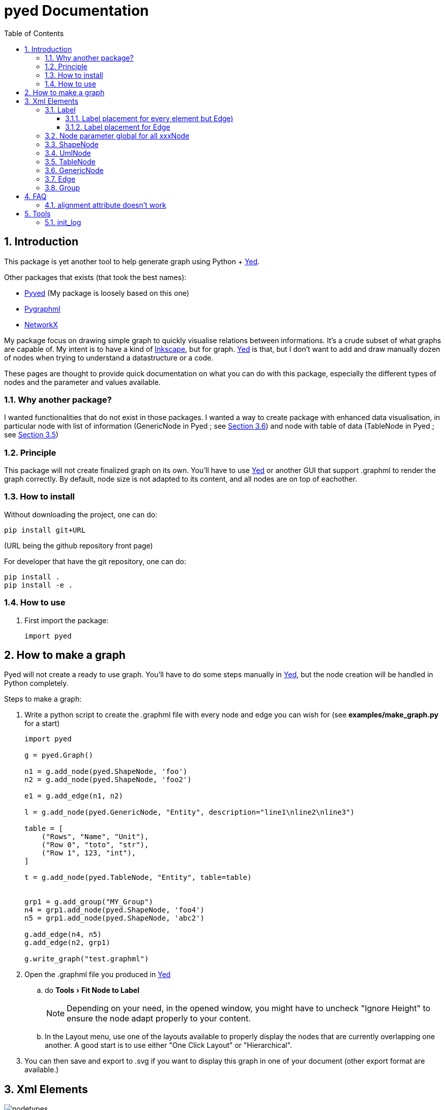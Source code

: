 = pyed Documentation
:sectnums:
:toc: left
:toclevels: 4
:encoding: utf-8
:lang: en
:numbered:
:experimental:
:xrefstyle: short
:source-language: python
:imagesdir:   doc/figures

== Introduction
This package is yet another tool to help generate graph using Python + https://www.yworks.com/products/yed[Yed].

.Other packages that exists (that took the best names):
* https://github.com/jamesscottbrown/pyyed[Pyyed] (My package is loosely based on this one)
* https://github.com/hadim/pygraphml[Pygraphml]
* https://networkx.org/documentation/stable/reference/readwrite/graphml.html[NetworkX]

My package focus on drawing simple graph to quickly visualise relations between informations. It's a crude subset of what graphs are capable of. My intent is to have a kind of https://inkscape.org/release[Inkscape], but for graph. https://www.yworks.com/products/yed[Yed] is that, but I don't want to add and draw manually dozen of nodes when trying to understand a datastructure or a code.

These pages are thought to provide quick documentation on what you can do with this package, especially the different types of nodes and the parameter and values available.

=== Why another package?
I wanted functionalities that do not exist in those packages. I wanted a way to create package with enhanced data visualisation, in particular node with list of information (GenericNode in Pyed ; see <<generic_node>>) and node with table of data (TableNode in Pyed ; see <<table_node>>)

=== Principle
This package will not create finalized graph on its own. You'll have to use https://www.yworks.com/products/yed[Yed] or another GUI that support .graphml to render the graph correctly. By default, node size is not adapted to its content, and all nodes are on top of eachother.



=== How to install
Without downloading the project, one can do:
[source]
----
pip install git+URL
----
(URL being the github repository front page)

For developer that have the git repository, one can do:
[source,bash]
----
pip install .
pip install -e .
----

=== How to use

. First import the package:
+
[source, python]
----
import pyed
----

== How to make a graph
Pyed will not create a ready to use graph. You'll have to do some steps manually in https://www.yworks.com/products/yed[Yed], but the node creation will be handled in Python completely.

.Steps to make a graph:
. Write a python script to create the .graphml file with every node and edge you can wish for (see *examples/make_graph.py* for a start)
+

[source]
----
import pyed

g = pyed.Graph()

n1 = g.add_node(pyed.ShapeNode, 'foo')
n2 = g.add_node(pyed.ShapeNode, 'foo2')

e1 = g.add_edge(n1, n2)

l = g.add_node(pyed.GenericNode, "Entity", description="line1\nline2\nline3")

table = [
    ("Rows", "Name", "Unit"),
    ("Row 0", "toto", "str"),
    ("Row 1", 123, "int"),
]

t = g.add_node(pyed.TableNode, "Entity", table=table)


grp1 = g.add_group("MY_Group")
n4 = grp1.add_node(pyed.ShapeNode, 'foo4')
n5 = grp1.add_node(pyed.ShapeNode, 'abc2')

g.add_edge(n4, n5)
g.add_edge(n2, grp1)

g.write_graph("test.graphml")
----
+
. Open the .graphml file you produced in https://www.yworks.com/products/yed[Yed]
.. do menu:Tools[Fit Node to Label]
+
NOTE: Depending on your need, in the opened window, you might have to uncheck "Ignore Height" to ensure the node adapt properly to your content.
+
.. In the Layout menu, use one of the layouts available to properly display the nodes that are currently overlapping one another. A good start is to use either "One Click Layout" or "Hierarchical".
. You can then save and export to .svg if you want to display this graph in one of your document (other export format are available.)

== Xml Elements

.All possible Elements available in Pyed. Node title correspond to the class name (ShapeNode, UmlNode, GenericNode, TableNode, Edge, Group). Script used to make the plot is *examples/plot_nodetypes.py*.
image::nodetypes.svg[]

[[Label]]
=== Label
This is not a proper element per say, but will be used in all other classes. Every node title, edge label (middle, source and target), description in GenericNode and table in TableNode uses Label under the hood.

NOTE: All these parameters only have an effect inside the Label, and have no effect on the Node the Label is placed in.

.Main Label parameters one can use. For alignment, `autoSizePolicy="node_size"` was used. Script used to make the plot is *examples/plot_label_parameters.py*.
image::label_parameters.svg[]

.Label `autoSizePolicy` values. Script used to make the plot is *examples/plot_label_size.py*.
image::label_size.svg[]

.Example on how to apply those parameter in an actual node:
[source]
----
g.add_node(pyed.ShapeNode, "foo", title_style=dict(fontFamily="Dialog",
rotationAngle="60", underlinedText="true", lineColor=None))
----

[[label_parameters]]
.Label parameters
[frame="all",options="header"]
|===
| Name | Example | Possible values
| alignment | 'center' | ['left', 'center', 'right']
| fontStyle | 'plain' | ['plain', 'bold', 'italic', 'bolditalic']
| underlinedText | 'true' | ['true', 'false']
| lineColor | '#FFde78' | None or a color
| backgroundColor | '#FFde78' | None or a color
| textColor | '#FFde78' | None or a color
| fontFamily | 'Courier' | Font name (don't have a full list)
| rotationAngle | '30' | rotation in degrees from 0 to 360
| fontSize | '20' | positive integer
| autoSizePolicy | 'content' | ['node_width', 'node_size', 'node_height', 'content'] (will not work for labels in an edge)
|===

==== Label placement for every element but Edge)
Every element but Edge mean: Group, ShapeNode, UmlNode, GenericNode and TableNode.

These parameters have an effect on how the Label will be placed with respect to the Node. To that extent, the Label parameter autoSizePolicy do matter (at least for all object except Edge, see <<EdgeLabel>>)

.Label placement for every Element but Edge. Parent node is value for "*modelName*", child node is value for "*modelPosition*". Script used to make the plot is examples/plot_label_placement.py.
image::label_placement.svg[]

[source]
----
g.add_node(pyed.ShapeNode, "foo", title_style={"modelName": "internal", "modelPosition": "t"})
----

.Placement (*modelPosition*) parameters for ShapeNode, Group, UmlNode, GenericNode and TableNode (every element but Edge) depending on the model (*modelName*) selected:
[frame="all",options="header"]
|===
| `modelName` | `modelPosition` Possible values
| internal | ['t', 'b', 'c', 'l', 'r', 'tl', 'tr', 'bl', 'br']
| corners | ['nw', 'ne', 'sw', 'se']
| sandwich | ['n', 's']
| sides | ['n', 'e', 's', 'w']
| eight_pos | ['n', 'e', 's', 'w', 'nw', 'ne', 'sw', 'se']
| custom | None
| free | 'anywhere'
|===

[[EdgeLabel]]
==== Label placement for Edge
Parameter *autoSizePolicy* is not allowed for Label on an Edge

.Placement (*modelPosition*) parameters for Edge only depending on the model (*modelName*) selected:
[frame="all",options="header"]
|===
| `modelName` | `modelPosition` Possible values
| two_pos | ['head', 'tail']
| centered | ['center']
| six_pos | ['shead', 'thead', 'head', 'stail', 'ttail', 'tail']
| three_center | ['center', 'scentr', 'tcentr']
| center_slider | None
| side_slider | None
| free | 'anywhere'
|===

NOTE: `center_slider` and `side_slider` are dynamic placement and you'll have to place them manually in Yed later. As the name suggest, with `center_slider` you'll have to choose different position on the edge while for `side_slider` you'll have to choose positions around the edge (on each side).

.Edge Label placement with model `center_slider`.
image::edge_center_slider_placement.png[]

.Edge Label placement with model `side_slider`.
image::edge_side_slider_placement.png[]

.Label placement for Edge only. Parent node is value for "*modelName*", Edge label is value for "*modelPosition*". Script used to make the plot is examples/plot_edge_label_placement.py.
image::edge_label_placement.svg[]

[[Node]]
=== Node parameter global for all xxxNode

[[node_parameters]]
.Generic parameters applicable for all xxxNode:
[frame="all",options="header"]
|===
| Parameter Name | Description
| name | Node name (title)
| title_style | dict of all values passed to the title label (see <<label_parameters>>)
| background | Background color as RGB (e.g. '#ffffff') or None if no color
| transparent | Is the node transparent? 'true' or 'false'
| border_color | Border color as RGB (e.g. '#ffffff') or None if no color
| border_type | Border type (e.g. line, the default) (see <<arrowhead>>)
| border_width | Border width in pixel (e.g. '1.0')
| height | advanced parameters not used by default (expect a float as string)
| width | advanced parameters not used by default (expect a float as string)
| x | advanced parameters not used by default (expect a float as string)
| y | advanced parameters not used by default (expect a float as string)
| description | Node description (not displayed in Yed, so I don't know how usefull this is)
| url | Node url (not displayed in Yed, so I don't know how usefull this is)
|===

=== ShapeNode
.Example of ShapeNode. Script used to make the plot is examples/plot_indiv_element.py.
image::shape_node.svg[align="center"]

[source]
----
import pyed

g = pyed.Graph()

g.add_node(pyed.ShapeNode, "foo")
----

.ShapeNode parameters (see <<node_parameters>> for common parameters also applicable):
[frame="all",options="header"]
|===
| Parameter Name | Possible values | Description
| shape | ['rectangle', 'rectangle3d', 'roundrectangle', 'diamond', 'ellipse',
                   'fatarrow', 'fatarrow2', 'hexagon', 'octagon', 'parallelogram',
                   'parallelogram2', 'star5', 'star6', 'star6', 'star8', 'trapezoid',
                   'trapezoid2', 'triangle', 'trapezoid2', 'triangle'] | Shape of the Node (by default, rectangle) (see <<shape>>)
|===

[[shape]]
.shape for ShapeNode or Group. Script used to make the plot is examples/plot_node_shape.py.
image::node_shape.svg[]

=== UmlNode
.Example of UmlNode. Script used to make the plot is examples/plot_indiv_element.py.
image::uml_node.svg[align="center"]

[source]
----
import pyed

g = pyed.Graph()

n3 = g.add_node(pyed.UmlNode, "UmlNode", stereotype="abstract", attributes="foo\nbar", methods="foo()\nbar()")
----

.UmlNode parameters (see <<node_parameters>> for common parameters also applicable):
[frame="all",options="header"]
|===
| Parameter Name | Possible values | Description
| stereotype | text (or empty string) | Class stereotype (e.g. AbstractClass)
| attributes | text (or empty string) | Class attributes
| methods | text (or empty string) | Class methods
|===

[[table_node]]
=== TableNode
.Example of TableNode. Script used to make the plot is examples/plot_indiv_element.py.
image::table_node.svg[align="center"]

[source]
----
import pyed

g = pyed.Graph()

table = [
    ("Rows", "Name", "Unit"),
    ("Row 0", "toto", "str"),
    ("Row 1", 123, "int"),
]

t = g.add_node(pyed.TableNode, "TableNode", table=table)
----


.TableNode parameters (see <<node_parameters>> for common parameters also applicable):
[frame="all",options="header"]
|===
| Parameter Name | Possible values | Description
| table | list(tuple(str)) | Each tuple is a line, each item in tuple is a cell. First line is the header
| table_style | dict | dict of all values passed to the table label (see <<label_parameters>>)
|===

[[generic_node]]
=== GenericNode
.Example of GenericNode. Script used to make the plot is examples/plot_indiv_element.py.
image::generic_node.svg[align="center"]

[source]
----
import pyed

g = pyed.Graph()

l = g.add_node(pyed.GenericNode, "GenericNode", description="line1\nline2\nline3")
----

.GenericNode parameters (see <<node_parameters>> for common parameters also applicable):
[frame="all",options="header"]
|===
| Parameter Name | Possible values | Description
| description | str | Description text
| desc_style | dict | dict of all values passed to the description label (see <<label_parameters>>)
|===

=== Edge
.Example of Edge. Script used to make the plot is examples/plot_indiv_element.py.
image::edge.svg[align="center"]

[source]
----
import pyed

g = pyed.Graph()

n1 = g.add_node(pyed.ShapeNode, 'node1 (source)')
n2 = g.add_node(pyed.ShapeNode, 'node2 (target)')

e1 = g.add_edge(n1, n2, label="Edge", label_style={"backgroundColor": "#ffffff"})
----

.Parameters for an Edge:
[frame="all",options="header"]
|===
| Parameter Name | Description
| node1 | Source node object
| node2 | Target node object
| arrowhead | Type of arrow for the target node (see <<arrowhead>>)
| arrowfoot | Type of arrow for the source node (see <<arrowhead>>)
| label | Edge middle label text (no text by default)
| source_label | Edge source label text (no text by default)
| target_label | Edge target label text (no text by default)
| label_style | dict of all values passed to the middle, source or target label (see <<label_parameters>>)
| background | Background color as RGB (e.g. '#ffffff') or None if no color
| color | Line color as RGB (e.g. '#ffffff') or None if no color
| line_type | Edge type (e.g. line, the default) (see <<linetype>>)
| width | Edge width in pixel (e.g. '1.0')

| description | Node description (not displayed in Yed, so I don't know how usefull this is)
| url | Node url (not displayed in Yed, so I don't know how usefull this is)
|===

[[linetype]]
.Line type for edges. Script used to make the plot is examples/plot_edge_linetype.py.
image::edge_linetype.svg[]

[[arrowhead]]
.Arrow type for edges. Script used to make the plot is examples/plot_edge_arrowhead.py.
image::edge_arrowhead.svg[]

=== Group
.Example of Group. Script used to make the plot is examples/plot_indiv_element.py.
image::group.svg[align="center"]

[source]
----
import pyed

g = pyed.Graph()

grp1 = g.add_group("Group")
n4 = grp1.add_node(pyed.ShapeNode, 'foo')
n5 = grp1.add_node(pyed.ShapeNode, 'bar')

e1 = grp1.add_edge(n4, n5)

grp2 = grp1.add_group("2nd group")
----

.Group parameters:
[frame="all",options="header"]
|===
| Parameter Name | Possible values | Description
| name | str | Node name (title)
| shape | 'rectangle' | Shape of the Group (by default, rectangle) (see <<shape>>)
| title_style | dict | dict of all values passed to the title label (see <<label_parameters>>)
| closed | 'true' | 'true' or 'false' (no idea what this does)
| background | None | Background color as RGB (e.g. '#ffffff') or None if no color
| transparent | 'false' | Is the node transparent? 'true' or 'false'
| border_color | '#000000' | Border color as RGB (e.g. '#ffffff') or None if no color
| border_type | 'line' | Border type (e.g. line, the default) (see <<arrowhead>>)
| border_width | '1.0' | Border width in pixel (e.g. '1.0')
| height | '30.0' | advanced parameters not used by default (expect a float as string)
| width | '60.0' | advanced parameters not used by default (expect a float as string)
| x | None | advanced parameters not used by default (expect a float as string)
| y | None | advanced parameters not used by default (expect a float as string)
| description | '' | Node description (not displayed in Yed, so I don't know how usefull this is)
| url | '' | Node url (not displayed in Yed, so I don't know how usefull this is)
|===


== FAQ
=== alignment attribute doesn't work
In Label, alignment has no effect if you have `autoSizePolicy="content"` because since the Label tightly fit its content, there's no room for moving the text left or right of the label. You need "*node_size*" or "*node_width*" for alignment to work.

== Tools

[[init_log]]
=== init_log

[source, python]
----
pyed.init_log(log="pyed.log", stdout_loglevel="INFO", file_loglevel="DEBUG")
----

.parameters:
* `log`: filename where to store logs. By default "pyed.log"
* `stdout_loglevel`: log level for standard output (ERROR, WARNING, INFO, DEBUG)
* `file_loglevel`: log level for log file (ERROR, WARNING, INFO, DEBUG)
* [optional] `extra_config`: Set of extra properties to be added to the dict_config for logging

